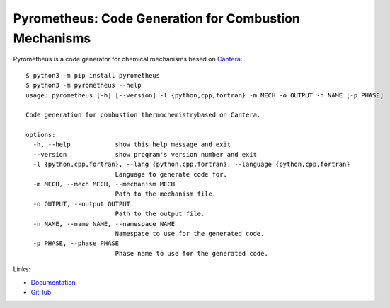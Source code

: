 Pyrometheus: Code Generation for Combustion Mechanisms
======================================================

.. image:: doc/pyro.png
	   :width: 640
.. image:: https://github.com/pyrometheus/pyrometheus/actions/workflows/ci.yml/badge.svg
    :alt: Github Build Status
    :target: https://github.com/pyrometheus/pyrometheus/actions
.. image:: https://readthedocs.org/projects/pyrometheus/badge/?version=latest
    :alt: Documentation Status
    :target: https://pyrometheus.readthedocs.io/en/latest/?badge=latest
.. image:: https://img.shields.io/pypi/v/pyrometheus
    :alt: Python Package Index Release Page
    :target: https://pypi.org/project/pyrometheus/
.. image:: https://img.shields.io/badge/License-MIT-red.svg
    :alt: MIT License
    :target: https://opensource.org/license/mit

.. When you update this description, consider also updating the one in doc/index.rst.

Pyrometheus is a code generator for chemical mechanisms based on `Cantera
<https://cantera.org>`__::

    $ python3 -m pip install pyrometheus
    $ python3 -m pyrometheus --help
    usage: pyrometheus [-h] [--version] -l {python,cpp,fortran} -m MECH -o OUTPUT -n NAME [-p PHASE]
    
    Code generation for combustion thermochemistrybased on Cantera.
    
    options:
      -h, --help            show this help message and exit
      --version             show program's version number and exit
      -l {python,cpp,fortran}, --lang {python,cpp,fortran}, --language {python,cpp,fortran}
                            Language to generate code for.
      -m MECH, --mech MECH, --mechanism MECH
                            Path to the mechanism file.
      -o OUTPUT, --output OUTPUT
                            Path to the output file.
      -n NAME, --name NAME, --namespace NAME
                            Namespace to use for the generated code.
      -p PHASE, --phase PHASE
                            Phase name to use for the generated code.

Links:

* `Documentation <https://pyrometheus.readthedocs.io/en/latest/>`__

* `GitHub <https://github.com/pyrometheus/pyrometheus>`__

